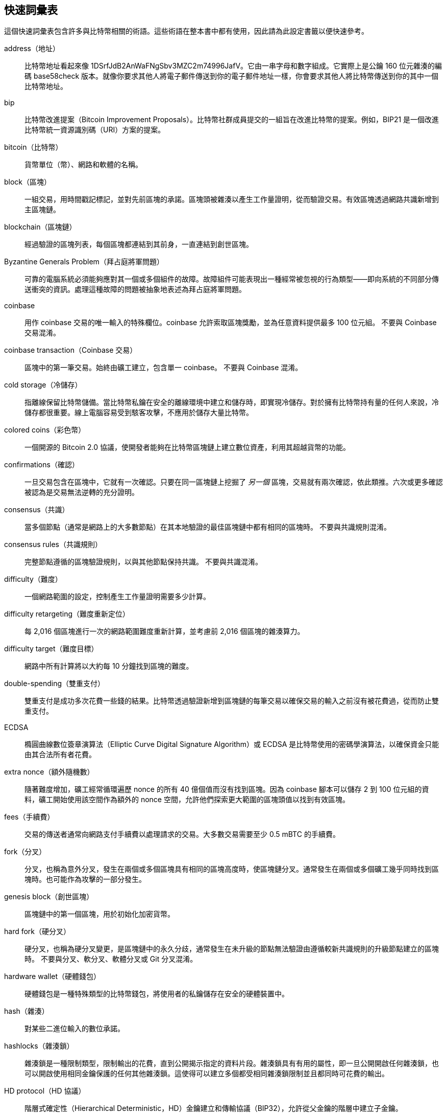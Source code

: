 [preface]
== 快速詞彙表

//FIXME:include this?

這個快速詞彙表包含許多與比特幣相關的術語。這些術語在整本書中都有使用，因此請為此設定書籤以便快速參考。

address（地址）::
    比特幣地址看起來像 +1DSrfJdB2AnWaFNgSbv3MZC2m74996JafV+。它由一串字母和數字組成。它實際上是公鑰 160 位元雜湊的編碼 base58check 版本。就像你要求其他人將電子郵件傳送到你的電子郵件地址一樣，你會要求其他人將比特幣傳送到你的其中一個比特幣地址。

bip::
    比特幣改進提案（Bitcoin Improvement Proposals）。比特幣社群成員提交的一組旨在改進比特幣的提案。例如，BIP21 是一個改進比特幣統一資源識別碼（URI）方案的提案。

bitcoin（比特幣）::
    貨幣單位（幣）、網路和軟體的名稱。

block（區塊）::
    一組交易，用時間戳記標記，並對先前區塊的承諾。區塊頭被雜湊以產生工作量證明，從而驗證交易。有效區塊透過網路共識新增到主區塊鏈。

blockchain（區塊鏈）::
	經過驗證的區塊列表，每個區塊都連結到其前身，一直連結到創世區塊。

Byzantine Generals Problem（拜占庭將軍問題）::
    可靠的電腦系統必須能夠應對其一個或多個組件的故障。故障組件可能表現出一種經常被忽視的行為類型——即向系統的不同部分傳送衝突的資訊。處理這種故障的問題被抽象地表述為拜占庭將軍問題。

coinbase::
	用作 coinbase 交易的唯一輸入的特殊欄位。coinbase 允許索取區塊獎勵，並為任意資料提供最多 100 位元組。
	不要與 Coinbase 交易混淆。

coinbase transaction（Coinbase 交易）::
	區塊中的第一筆交易。始終由礦工建立，包含單一 coinbase。
	不要與 Coinbase 混淆。

cold storage（冷儲存）::
	指離線保留比特幣儲備。當比特幣私鑰在安全的離線環境中建立和儲存時，即實現冷儲存。對於擁有比特幣持有量的任何人來說，冷儲存都很重要。線上電腦容易受到駭客攻擊，不應用於儲存大量比特幣。

colored coins（彩色幣）::
	一個開源的 Bitcoin 2.0 協議，使開發者能夠在比特幣區塊鏈上建立數位資產，利用其超越貨幣的功能。

confirmations（確認）::
	一旦交易包含在區塊中，它就有一次確認。只要在同一區塊鏈上挖掘了 _另一個_ 區塊，交易就有兩次確認，依此類推。六次或更多確認被認為是交易無法逆轉的充分證明。

consensus（共識）::
    當多個節點（通常是網路上的大多數節點）在其本地驗證的最佳區塊鏈中都有相同的區塊時。
    不要與共識規則混淆。

consensus rules（共識規則）::
    完整節點遵循的區塊驗證規則，以與其他節點保持共識。
    不要與共識混淆。

difficulty（難度）::
	一個網路範圍的設定，控制產生工作量證明需要多少計算。

difficulty retargeting（難度重新定位）::
	每 2,016 個區塊進行一次的網路範圍難度重新計算，並考慮前 2,016 個區塊的雜湊算力。

difficulty target（難度目標）::
    網路中所有計算將以大約每 10 分鐘找到區塊的難度。

double-spending（雙重支付）::
    雙重支付是成功多次花費一些錢的結果。比特幣透過驗證新增到區塊鏈的每筆交易以確保交易的輸入之前沒有被花費過，從而防止雙重支付。

ECDSA::
    橢圓曲線數位簽章演算法（Elliptic Curve Digital Signature Algorithm）或 ECDSA 是比特幣使用的密碼學演算法，以確保資金只能由其合法所有者花費。

extra nonce（額外隨機數）::
    隨著難度增加，礦工經常循環遍歷 nonce 的所有 40 億個值而沒有找到區塊。因為 coinbase 腳本可以儲存 2 到 100 位元組的資料，礦工開始使用該空間作為額外的 nonce 空間，允許他們探索更大範圍的區塊頭值以找到有效區塊。

fees（手續費）::
	交易的傳送者通常向網路支付手續費以處理請求的交易。大多數交易需要至少 0.5 mBTC 的手續費。

fork（分叉）::
    分叉，也稱為意外分叉，發生在兩個或多個區塊具有相同的區塊高度時，使區塊鏈分叉。通常發生在兩個或多個礦工幾乎同時找到區塊時。也可能作為攻擊的一部分發生。

genesis block（創世區塊）::
	區塊鏈中的第一個區塊，用於初始化加密貨幣。

hard fork（硬分叉）::
    硬分叉，也稱為硬分叉變更，是區塊鏈中的永久分歧，通常發生在未升級的節點無法驗證由遵循較新共識規則的升級節點建立的區塊時。
    不要與分叉、軟分叉、軟體分叉或 Git 分叉混淆。

hardware wallet（硬體錢包）::
    硬體錢包是一種特殊類型的比特幣錢包，將使用者的私鑰儲存在安全的硬體裝置中。

//FIXME: needs improvement
hash（雜湊）::
    對某些二進位輸入的數位承諾。

hashlocks（雜湊鎖）::
    雜湊鎖是一種限制類型，限制輸出的花費，直到公開揭示指定的資料片段。雜湊鎖具有有用的屬性，即一旦公開開啟任何雜湊鎖，也可以開啟使用相同金鑰保護的任何其他雜湊鎖。這使得可以建立多個都受相同雜湊鎖限制並且都同時可花費的輸出。

HD protocol（HD 協議）::
    階層式確定性（Hierarchical Deterministic，HD）金鑰建立和傳輸協議（BIP32），允許從父金鑰的階層中建立子金鑰。

HD wallet（HD 錢包）::
    使用階層式確定性（HD 協議）金鑰建立和傳輸協議（BIP32）的錢包。

HD wallet seed（HD 錢包種子）::
    HD 錢包種子或根種子是一個潛在的短值，用作種子以生成 HD 錢包的主私鑰和主鏈碼。

HTLC::
    雜湊時間鎖定合約（Hashed TimeLock Contract）或 HTLC 是一類付款，使用雜湊鎖和時間鎖來要求付款接收者在截止日期前透過生成付款的密碼學證明來確認收到付款，或放棄索取付款的能力，將其退還給付款人。

KYC::
    了解你的客戶（Know your customer，KYC）是企業識別和驗證其客戶身分的過程。該術語也用於指規範這些活動的銀行法規。

LevelDB::
    LevelDB 是一個開源的磁碟鍵值儲存。LevelDB 是一個輕量級、單一用途的持久化函式庫，具有對許多平台的繫結。

Lightning Networks（閃電網路）::
    閃電網路是雜湊時間鎖定合約（HTLC）與雙向支付通道的建議實作，允許透過多個點對點支付通道安全地路由付款。這允許形成一個網路，其中網路上的任何對等點都可以向任何其他對等點付款，即使他們之間沒有直接開啟通道。

Lock time（鎖定時間）::
    鎖定時間是交易的一部分，表示該交易可以新增到區塊鏈的最早時間或最早區塊。

mempool（記憶體池）::
    比特幣記憶體池（memory pool）是區塊中所有已被比特幣節點驗證但尚未確認的交易資料的集合。

merkle root（默克爾根）::
    默克爾樹的根節點，是樹中所有雜湊對的後代。區塊頭必須包括從該區塊中所有交易派生的有效默克爾根。

merkle tree（默克爾樹）::
    透過雜湊配對的資料（葉子），然後配對和雜湊結果直到剩下一個雜湊（默克爾根）來構建的樹。在比特幣中，葉子幾乎總是來自單一區塊的交易。

miner（礦工）::
    一個網路節點，透過重複雜湊為新區塊找到有效的工作量證明。

multisignature（多重簽章）::
    多重簽章（multisig）是指需要多個金鑰來授權比特幣交易。

network（網路）::
    將交易和區塊傳播到網路上每個比特幣節點的點對點網路。

nonce（隨機數）::
    比特幣區塊中的「nonce」是一個 32 位元（4 位元組）欄位，其值被設定為使區塊的雜湊將包含一系列前導零。其餘欄位可能不會更改，因為它們具有定義的意義。

offchain transactions（鏈外交易）::
    鏈外交易是區塊鏈之外的價值移動。雖然鏈上交易&#x2014;通常簡稱為 __a transaction__&#x2014;修改區塊鏈並依賴區塊鏈來確定其有效性，但鏈外交易依賴其他方法來記錄和驗證交易。

opcode（操作碼）::
    來自比特幣腳本語言的操作碼，在 pubkey 腳本或簽章腳本中推送資料或執行函數。

OP_RETURN::
    在 OP_RETURN 交易的其中一個輸出中使用的操作碼。不要與 OP_RETURN 交易混淆。

OP_RETURN transaction（OP_RETURN 交易）::
    一種交易類型，將任意資料新增到可證明不可花費的 pubkey 腳本中，完整節點不必將其儲存在其 UTXO 資料庫中。不要與 OP_RETURN 操作碼混淆。

orphan block（孤兒區塊）::
    其父區塊尚未被本地節點處理的區塊，因此它們還無法完全驗證。不要與過時區塊混淆。

orphan transactions（孤兒交易）::
    由於缺少一個或多個輸入交易而無法進入池的交易。

output（輸出）::
    輸出、交易輸出或 TxOut 是交易中的輸出，包含兩個欄位：用於轉移零個或多個聰的值欄位和用於指示必須滿足哪些條件才能進一步花費這些聰的 pubkey 腳本。

P2PKH::
    支付給比特幣地址的交易包含 P2PKH 或 Pay To PubKey Hash 腳本。由 P2PKH 腳本鎖定的輸出可以透過提供公鑰和由相應私鑰建立的數位簽章來解鎖（花費）。

P2SH::
    P2SH 或 Pay-to-Script-Hash 是一種強大的新型交易，大大簡化了複雜交易腳本的使用。使用 P2SH，詳細說明花費輸出條件的複雜腳本（贖回腳本）不會出現在鎖定腳本中。相反，鎖定腳本中只有它的雜湊。

P2SH address（P2SH 地址）::
    P2SH 地址是腳本的 20 位元組雜湊的 Base58Check 編碼，P2SH 地址使用版本字首「5」，這導致以「3」開頭的 Base58Check 編碼地址。P2SH 地址隱藏了所有複雜性，因此付款的人看不到腳本。

P2WPKH::
    P2WPKH（Pay-to-Witness-Public-Key-Hash）的簽章包含與 P2PKH 花費相同的資訊，但位於見證結構中而不是輸入腳本中。輸出腳本也被修改。

P2WSH::
    P2SH 和 P2WSH（Pay-to-Witness-Script-Hash）之間的區別在於密碼學證明位置從輸入腳本更改為見證結構，輸出腳本也被修改。

paper wallet（紙錢包）::
    在最具體的意義上，紙錢包是包含生成任意數量比特幣私鑰所需的所有資料的文件，形成金鑰錢包。但是，人們經常使用該術語來表示將比特幣作為實體文件離線儲存的任何方式。第二個定義還包括紙金鑰和可贖回代碼。

payment channels（支付通道）::
    微支付通道或支付通道是一類技術，旨在允許使用者進行多次比特幣交易而不將所有交易提交到比特幣區塊鏈。在典型的支付通道中，只有兩筆交易新增到區塊鏈，但參與者之間可以進行無限或幾乎無限數量的付款。

pooled mining（礦池挖礦）::
    礦池挖礦是一種挖礦方法，其中多個生成客戶端為區塊的生成做出貢獻，然後根據貢獻的處理能力分配區塊獎勵。

Proof-of-Stake（權益證明）::
    權益證明（Proof-of-Stake，PoS）是加密貨幣區塊鏈網路旨在實現分散式共識的一種方法。權益證明要求使用者證明擁有一定數量的貨幣（他們在貨幣中的「權益」）。

Proof-of-Work（工作量證明）::
    需要大量計算才能找到的一段資料。在比特幣中，礦工必須找到 SHA256 演算法的數值解，該解滿足網路範圍的目標，即難度目標。

reward（獎勵）::
    作為網路對找到工作量證明解決方案的礦工的獎勵，每個新區塊中包含的金額。目前每個區塊為 12.5 BTC。

RIPEMD-160::
    RIPEMD-160 是一個 160 位元密碼學雜湊函數。RIPEMD-160 是 RIPEMD 的增強版本，具有 160 位元雜湊結果，預計在未來十年或更長時間內是安全的。

satoshi（聰）::
    聰是可以在區塊鏈上記錄的最小比特幣面額。它相當於 0.00000001 比特幣，以比特幣的創造者中本聰命名。

Satoshi Nakamoto（中本聰）::
    中本聰是設計比特幣並建立其原始參考實作 Bitcoin Core 的人使用的名字。作為實作的一部分，他們還設計了第一個區塊鏈資料庫。在此過程中，他們是第一個解決數位貨幣雙重支付問題的人。他們的真實身分仍然未知。

Script（腳本）::
    比特幣對交易使用腳本系統。類似 Forth，腳本簡單、基於堆疊，並從左到右處理。它故意不是圖靈完備的，沒有迴圈。

Output script（輸出腳本）::
    包含在輸出中的腳本，設定必須滿足的條件才能花費這些聰。滿足條件的資料可以在簽章腳本中提供。

Input script（輸入腳本）::
    由支出者生成的資料，幾乎總是用作變數來滿足輸出腳本。

secret key (aka private key)（私鑰）::
	解鎖傳送到相應地址的比特幣的秘密數字。pass:[<span class="keep-together">私鑰</span>]看起來像以下內容：
+
----
5J76sF8L5jTtzE96r66Sf8cka9y44wdpJjMwCxR3tzLh3ibVPxh
----

Segregated Witness（隔離見證）::
    隔離見證是比特幣協議的建議升級，其技術創新將簽章資料與比特幣交易分離。隔離見證是一個建議的軟分叉；一種技術上使比特幣協議規則更具限制性的變更。

SHA::
    安全雜湊演算法（Secure Hash Algorithm）或 SHA 是由美國國家標準與技術研究院（NIST）發佈的一系列密碼學雜湊函數。

Simplified Payment Verification (SPV)（簡化支付驗證）::
    一種驗證特定交易是否包含在區塊中而不下載整個區塊的方法。該方法由一些輕量級比特幣客戶端使用。

soft fork（軟分叉）::
    軟分叉或軟分叉變更是區塊鏈中的臨時分叉，通常發生在使用未升級節點的礦工不遵循他們的節點不知道的新共識規則時。
    不要與分叉、硬分叉、軟體分叉或 Git 分叉混淆。

stale block（過時區塊）::
    成功挖掘但未包含在當前最佳區塊鏈中的區塊，可能是因為同一高度的其他一些區塊首先擴展了其鏈。不要與孤兒區塊混淆。

timelocks（時間鎖）::
    時間鎖是一種限制類型，限制某些比特幣的花費，直到指定的未來時間或區塊高度。時間鎖在許多比特幣合約中發揮重要作用，包括支付通道和雜湊時間鎖定合約。

transaction（交易）::
    簡單來說，比特幣從一個地址到另一個地址的轉移。更準確地說，交易是表示價值轉移的簽署資料結構。交易透過比特幣網路傳輸，由礦工收集，並包含在區塊中，在區塊鏈上變得永久。

transaction pool（交易池）::
    不在主鏈區塊中但我們有輸入交易的交易的無序集合。

Turing completeness（圖靈完備性）::
    如果程式語言可以執行圖靈機可以執行的任何程式（給定足夠的時間和記憶體），則稱為「圖靈完備」。

unspent transaction output (UTXO)（未花費交易輸出）::
    UTXO 是可以在新交易中作為輸入花費的未花費交易輸出。

wallet（錢包）::
    儲存你所有比特幣地址和私鑰的軟體。使用它來傳送、接收和儲存你的比特幣。

Wallet Import Format (WIF)（錢包匯入格式）::
    WIF 或錢包匯入格式是一種資料交換格式，旨在允許匯出和匯入單一私鑰以及指示它是否使用壓縮公鑰的標誌。

一些貢獻的定義已根據 CC-BY 授權從 https://en.bitcoin.it/wiki/Main_Page[bitcoin Wiki] 或其他開源文件來源獲得。
